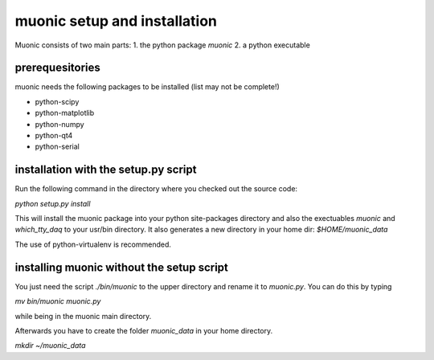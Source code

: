 muonic setup and installation
=============================

Muonic consists of two main parts:
1. the python package `muonic` 
2. a python executable

prerequesitories
-------------------

muonic needs the following packages to be installed (list may not be complete!)

* python-scipy
* python-matplotlib
* python-numpy
* python-qt4
* python-serial


installation with the setup.py script
---------------------------------------

Run the following command in the directory where you checked out the source code:

`python setup.py install`

This will install the muonic package into your python site-packages directory and also the exectuables `muonic` and `which_tty_daq` to your usr/bin directory. It also generates a new directory in your home dir: `$HOME/muonic_data`

The use of python-virtualenv is recommended.

installing muonic without the setup script
---------------------------------------------------

You just need the script `./bin/muonic` to the upper directory and rename it to `muonic.py`.
You can do this by typing

`mv bin/muonic muonic.py`

while being in the muonic main directory.

Afterwards you have to create the folder `muonic_data` in your home directory.

`mkdir ~/muonic_data`


